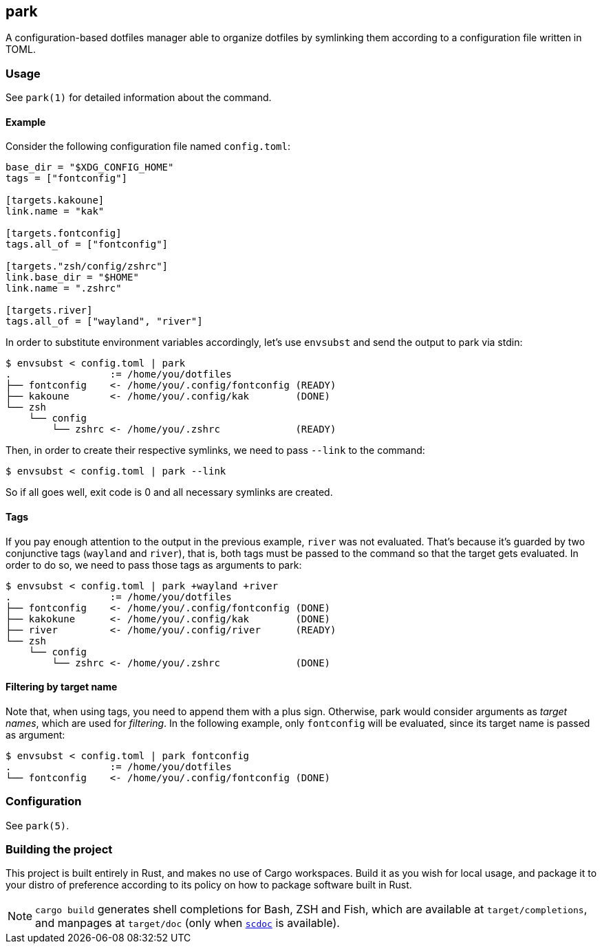 == park

A configuration-based dotfiles manager able to organize dotfiles by symlinking them according
to a configuration file written in TOML.

=== Usage
See `park(1)` for detailed information about the command.

==== Example
Consider the following configuration file named `config.toml`:

----
base_dir = "$XDG_CONFIG_HOME"
tags = ["fontconfig"]

[targets.kakoune]
link.name = "kak"

[targets.fontconfig]
tags.all_of = ["fontconfig"]

[targets."zsh/config/zshrc"]
link.base_dir = "$HOME"
link.name = ".zshrc"

[targets.river]
tags.all_of = ["wayland", "river"]
----

In order to substitute environment variables accordingly, let's use `envsubst` and send the
output to park via stdin:

----
$ envsubst < config.toml | park
.                 := /home/you/dotfiles
├── fontconfig    <- /home/you/.config/fontconfig (READY)
├── kakoune       <- /home/you/.config/kak        (DONE)
└── zsh
    └── config
        └── zshrc <- /home/you/.zshrc             (READY)
----

Then, in order to create their respective symlinks, we need to pass `--link` to the command:

----
$ envsubst < config.toml | park --link
----

So if all goes well, exit code is 0 and all necessary symlinks are created.

==== Tags
If you pay enough attention to the output in the previous example, `river` was not
evaluated. That's because it's guarded by two conjunctive tags (`wayland` and `river`), that is,
both tags must be passed to the command so that the target gets evaluated. In order to do so,
we need to pass those tags as arguments to park:

----
$ envsubst < config.toml | park +wayland +river
.                 := /home/you/dotfiles
├── fontconfig    <- /home/you/.config/fontconfig (DONE)
├── kakokune      <- /home/you/.config/kak        (DONE)
├── river         <- /home/you/.config/river      (READY)
└── zsh
    └── config
        └── zshrc <- /home/you/.zshrc             (DONE)
----

==== Filtering by target name
Note that, when using tags, you need to append them with a plus sign. Otherwise, park would
consider arguments as _target names_, which are used for _filtering_. In the following example,
only `fontconfig` will be evaluated, since its target name is passed as argument:

----
$ envsubst < config.toml | park fontconfig
.                 := /home/you/dotfiles
└── fontconfig    <- /home/you/.config/fontconfig (DONE)
----

=== Configuration
See `park(5)`.

=== Building the project
This project is built entirely in Rust, and makes no use of Cargo workspaces. Build it as you
wish for local usage, and package it to your distro of preference according to its policy on
how to package software built in Rust.

NOTE: `cargo build` generates shell completions for Bash, ZSH and Fish, which
are available at `target/completions`, and manpages at `target/doc` (only when
https://git.sr.ht/~sircmpwn/scdoc[`scdoc`] is available).
